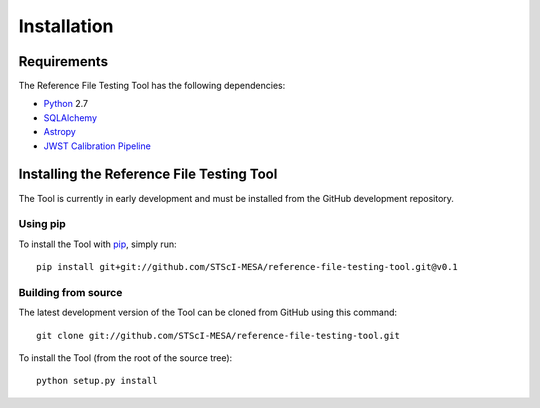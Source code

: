 ************
Installation
************

Requirements
============
The Reference File Testing Tool has the following dependencies:

- `Python <http://www.python.org/>`_ 2.7

- `SQLAlchemy <http://www.sqlalchemy.org/>`_

- `Astropy <http://http://www.astropy.org/>`_

- `JWST Calibration Pipeline <http://ssb.stsci.edu/doc/jwst_dev/>`_

Installing the Reference File Testing Tool
==========================================

The Tool is currently in early development and must be installed from the GitHub development repository.

Using pip
---------

To install the Tool with `pip <http://www.pip-installer.org/en/latest/>`_, simply run::

    pip install git+git://github.com/STScI-MESA/reference-file-testing-tool.git@v0.1

Building from source
--------------------

The latest development version of the Tool can be cloned from GitHub using this command::

    git clone git://github.com/STScI-MESA/reference-file-testing-tool.git

To install the Tool (from the root of the source tree)::

    python setup.py install

